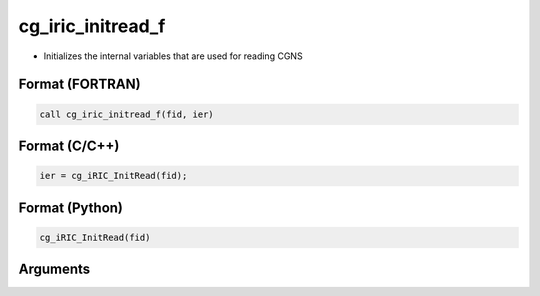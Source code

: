 cg_iric_initread_f
==================

-  Initializes the internal variables that are used for reading CGNS

Format (FORTRAN)
------------------
.. code-block:: fortran

   call cg_iric_initread_f(fid, ier)

Format (C/C++)
----------------
.. code-block:: c

   ier = cg_iRIC_InitRead(fid);

Format (Python)
----------------
.. code-block:: python

   cg_iRIC_InitRead(fid)

Arguments
---------

.. csv-table:: Arguments of cg_iric_initread_f
   :file: cg_iric_initread_f_args.csv
   :header-rows: 1

